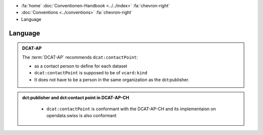 .. container:: custom-breadcrumbs

   - :fa:`home` :doc:`Conventionen-Handbook <../../index>` :fa:`chevron-right`
   - :doc:`Conventions <../conventions>` :fa:`chevron-right`
   - Language

******************************
Language
******************************

.. admonition:: DCAT-AP
   :class: dcatap

   The :term:`DCAT-AP` recommends ``dcat:contactPoint``:

   - as a contact person to define for each dataset
   - ``dcat:contactPoint`` is supposed to be of ``vcard:kind``
   - It does not have to be a person in the same organization as the dct:publisher.

.. admonition:: dct:publisher and dct:contact point in DCAT-AP-CH
   :class: dcatapch

    - ``dcat:contactPoint`` is conformant with the DCAT-AP-CH and its implementaion on opendata.swiss is also
      conformant
